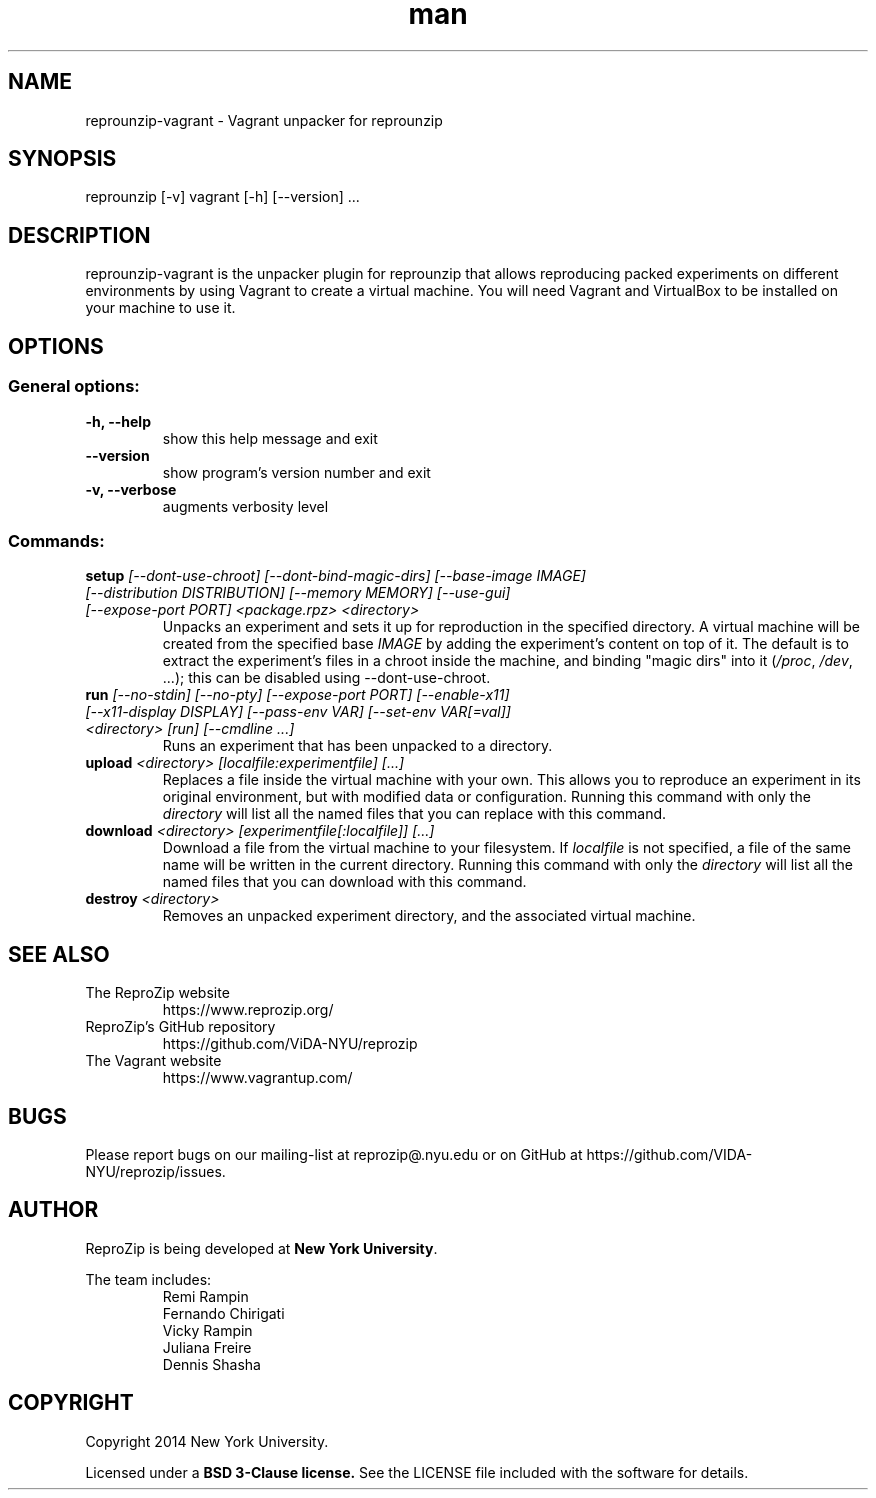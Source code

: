 .\" Manpage for reprounzip
.TH man 1 "4 November 2017" "1.0.10" "reprounzip\-vagrant man page"
.SH NAME
reprounzip\-vagrant \- Vagrant unpacker for reprounzip
.SH SYNOPSIS
reprounzip [\-v] vagrant [\-h] [\-\-version] ...
.SH DESCRIPTION
reprounzip\-vagrant is the unpacker plugin for reprounzip that allows reproducing packed experiments on different environments by using Vagrant to create a virtual machine. You will need Vagrant and VirtualBox to be installed on your machine to use it.
.SH OPTIONS
.SS General options:
.TP
.B \-h, \-\-help
show this help message and exit
.TP
.B \-\-version
show program's version number and exit
.TP
.B \-v, \-\-verbose
augments verbosity level

.SS Commands:
.TP
.BI setup " [\-\-dont\-use\-chroot] [\-\-dont\-bind\-magic\-dirs] [\-\-base\-image IMAGE] [\-\-distribution DISTRIBUTION] [\-\-memory MEMORY] [\-\-use\-gui] [\-\-expose\-port PORT] <package.rpz> <directory>"
Unpacks an experiment and sets it up for reproduction in the specified directory. A virtual machine will be created from the specified base
.I IMAGE
by adding the experiment's content on top of it. The default is to extract the experiment's files in a chroot inside the machine, and binding "magic dirs" into it
.RI ( /proc ", " /dev ", ...);"
this can be disabled using \-\-dont\-use\-chroot.
.TP
.BI run " [\-\-no\-stdin] [\-\-no\-pty] [\-\-expose\-port PORT] [\-\-enable\-x11] [\-\-x11\-display DISPLAY] [\-\-pass\-env VAR] [\-\-set\-env VAR[=val]] <directory> [run] [\-\-cmdline ...]"
Runs an experiment that has been unpacked to a directory.
.TP
.BI upload " <directory> [localfile:experimentfile] [...]"
Replaces a file inside the virtual machine with your own. This allows you to reproduce an experiment in its original environment, but with modified data or configuration. Running this command with only the
.I directory
will list all the named files that you can replace with this command.
.TP
.BI download " <directory> [experimentfile[:localfile]] [...]"
Download a file from the virtual machine to your filesystem. If
.I localfile
is not specified, a file of the same name will be written in the current directory. Running this command with only the
.I directory
will list all the named files that you can download with this command.
.TP
.BI destroy " <directory>"
Removes an unpacked experiment directory, and the associated virtual machine.
.SH SEE ALSO
.TP
The ReproZip website
https://www.reprozip.org/
.TP
ReproZip's GitHub repository
https://github.com/ViDA\-NYU/reprozip
.TP
The Vagrant website
https://www.vagrantup.com/
.SH BUGS
Please report bugs on our mailing-list at reprozip@.nyu.edu or on GitHub at https://github.com/VIDA\-NYU/reprozip/issues.
.SH AUTHOR
.RB "ReproZip is being developed at" " New York University" .

The team includes:
.RS
.nf
Remi Rampin
Fernando Chirigati
Vicky Rampin
Juliana Freire
Dennis Shasha
.fi
.RE
.SH COPYRIGHT
Copyright 2014 New York University.

.RB "Licensed under a" " BSD 3-Clause license." " See the LICENSE file included with the software for details."
